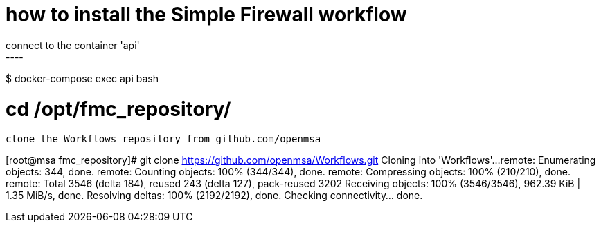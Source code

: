= how to install the Simple Firewall workflow
connect to the container 'api'
----
$ docker-compose exec api bash
----

----
# cd /opt/fmc_repository/
----

clone the Workflows repository from github.com/openmsa
----
[root@msa fmc_repository]# git clone https://github.com/openmsa/Workflows.git
Cloning into 'Workflows'...
remote: Enumerating objects: 344, done.
remote: Counting objects: 100% (344/344), done.
remote: Compressing objects: 100% (210/210), done.
remote: Total 3546 (delta 184), reused 243 (delta 127), pack-reused 3202
Receiving objects: 100% (3546/3546), 962.39 KiB | 1.35 MiB/s, done.
Resolving deltas: 100% (2192/2192), done.
Checking connectivity... done.
----
